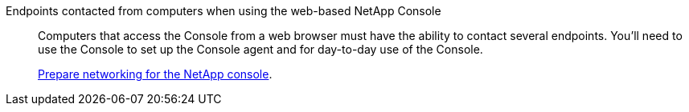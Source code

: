 Endpoints contacted from computers when using the web-based NetApp Console::
+
Computers that access the Console from a web browser must have the ability to contact several endpoints. You'll need to use the Console to set up the Console agent and for day-to-day use of the Console.

+

link:reference-networking-saas-console.html[Prepare networking for the NetApp console].